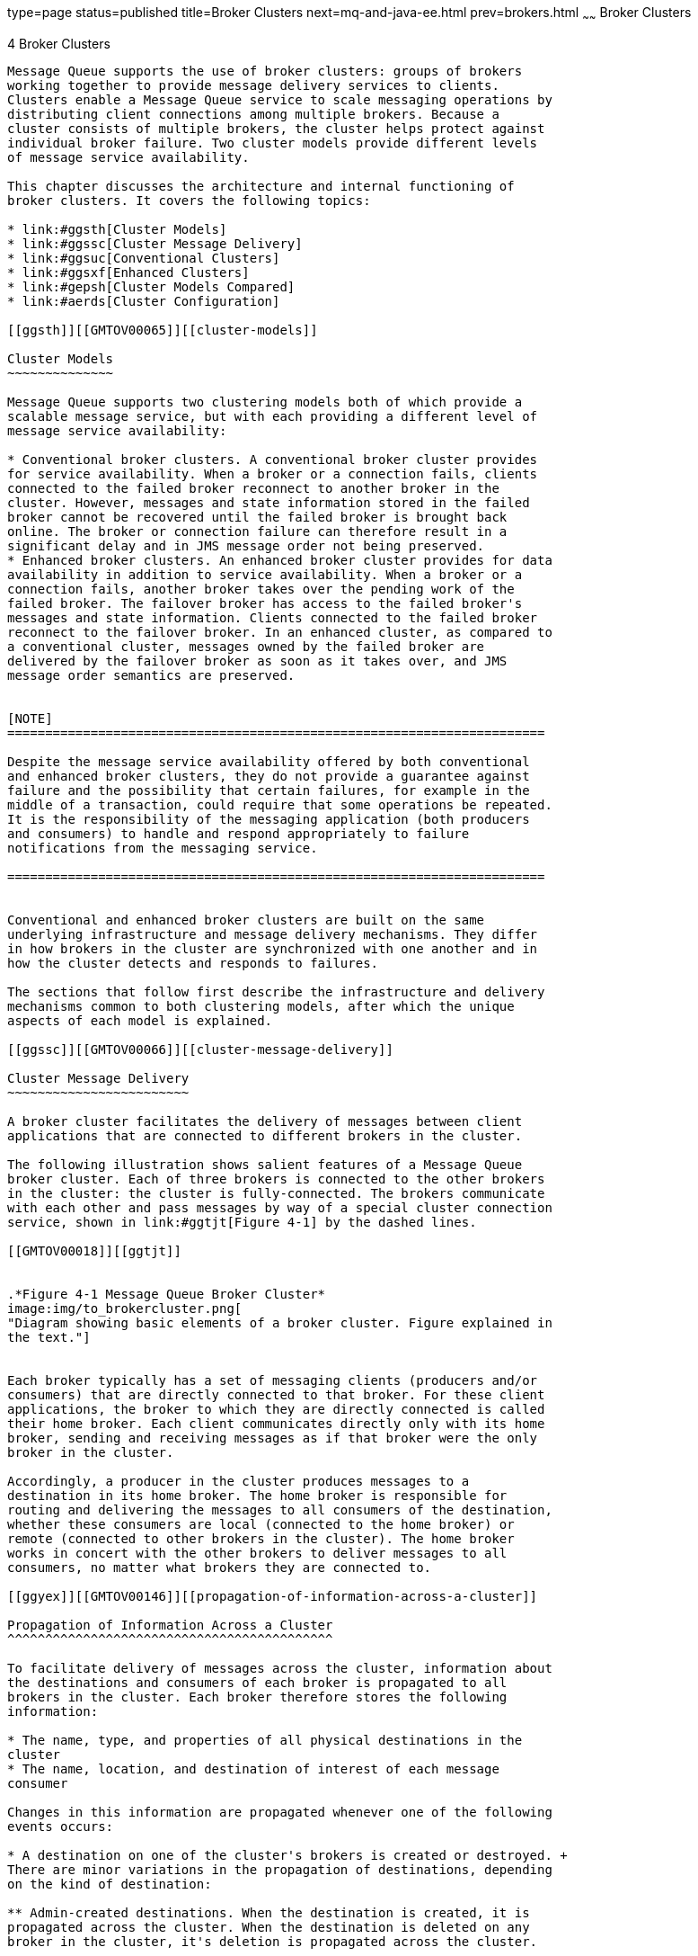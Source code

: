 type=page
status=published
title=Broker Clusters
next=mq-and-java-ee.html
prev=brokers.html
~~~~~~
Broker Clusters
===============

[[GMTOV00028]][[aerdj]]


[[broker-clusters]]
4 Broker Clusters
-----------------

Message Queue supports the use of broker clusters: groups of brokers
working together to provide message delivery services to clients.
Clusters enable a Message Queue service to scale messaging operations by
distributing client connections among multiple brokers. Because a
cluster consists of multiple brokers, the cluster helps protect against
individual broker failure. Two cluster models provide different levels
of message service availability.

This chapter discusses the architecture and internal functioning of
broker clusters. It covers the following topics:

* link:#ggsth[Cluster Models]
* link:#ggssc[Cluster Message Delivery]
* link:#ggsuc[Conventional Clusters]
* link:#ggsxf[Enhanced Clusters]
* link:#gepsh[Cluster Models Compared]
* link:#aerds[Cluster Configuration]

[[ggsth]][[GMTOV00065]][[cluster-models]]

Cluster Models
~~~~~~~~~~~~~~

Message Queue supports two clustering models both of which provide a
scalable message service, but with each providing a different level of
message service availability:

* Conventional broker clusters. A conventional broker cluster provides
for service availability. When a broker or a connection fails, clients
connected to the failed broker reconnect to another broker in the
cluster. However, messages and state information stored in the failed
broker cannot be recovered until the failed broker is brought back
online. The broker or connection failure can therefore result in a
significant delay and in JMS message order not being preserved.
* Enhanced broker clusters. An enhanced broker cluster provides for data
availability in addition to service availability. When a broker or a
connection fails, another broker takes over the pending work of the
failed broker. The failover broker has access to the failed broker's
messages and state information. Clients connected to the failed broker
reconnect to the failover broker. In an enhanced cluster, as compared to
a conventional cluster, messages owned by the failed broker are
delivered by the failover broker as soon as it takes over, and JMS
message order semantics are preserved.


[NOTE]
=======================================================================

Despite the message service availability offered by both conventional
and enhanced broker clusters, they do not provide a guarantee against
failure and the possibility that certain failures, for example in the
middle of a transaction, could require that some operations be repeated.
It is the responsibility of the messaging application (both producers
and consumers) to handle and respond appropriately to failure
notifications from the messaging service.

=======================================================================


Conventional and enhanced broker clusters are built on the same
underlying infrastructure and message delivery mechanisms. They differ
in how brokers in the cluster are synchronized with one another and in
how the cluster detects and responds to failures.

The sections that follow first describe the infrastructure and delivery
mechanisms common to both clustering models, after which the unique
aspects of each model is explained.

[[ggssc]][[GMTOV00066]][[cluster-message-delivery]]

Cluster Message Delivery
~~~~~~~~~~~~~~~~~~~~~~~~

A broker cluster facilitates the delivery of messages between client
applications that are connected to different brokers in the cluster.

The following illustration shows salient features of a Message Queue
broker cluster. Each of three brokers is connected to the other brokers
in the cluster: the cluster is fully-connected. The brokers communicate
with each other and pass messages by way of a special cluster connection
service, shown in link:#ggtjt[Figure 4-1] by the dashed lines.

[[GMTOV00018]][[ggtjt]]


.*Figure 4-1 Message Queue Broker Cluster*
image:img/to_brokercluster.png[
"Diagram showing basic elements of a broker cluster. Figure explained in
the text."]


Each broker typically has a set of messaging clients (producers and/or
consumers) that are directly connected to that broker. For these client
applications, the broker to which they are directly connected is called
their home broker. Each client communicates directly only with its home
broker, sending and receiving messages as if that broker were the only
broker in the cluster.

Accordingly, a producer in the cluster produces messages to a
destination in its home broker. The home broker is responsible for
routing and delivering the messages to all consumers of the destination,
whether these consumers are local (connected to the home broker) or
remote (connected to other brokers in the cluster). The home broker
works in concert with the other brokers to deliver messages to all
consumers, no matter what brokers they are connected to.

[[ggyex]][[GMTOV00146]][[propagation-of-information-across-a-cluster]]

Propagation of Information Across a Cluster
^^^^^^^^^^^^^^^^^^^^^^^^^^^^^^^^^^^^^^^^^^^

To facilitate delivery of messages across the cluster, information about
the destinations and consumers of each broker is propagated to all
brokers in the cluster. Each broker therefore stores the following
information:

* The name, type, and properties of all physical destinations in the
cluster
* The name, location, and destination of interest of each message
consumer

Changes in this information are propagated whenever one of the following
events occurs:

* A destination on one of the cluster's brokers is created or destroyed. +
There are minor variations in the propagation of destinations, depending
on the kind of destination:

** Admin-created destinations. When the destination is created, it is
propagated across the cluster. When the destination is deleted on any
broker in the cluster, it's deletion is propagated across the cluster.

** Auto-created destinations. When a producer is created and the
corresponding destination does not exist, the destination is
auto-created on the producer's home broker, but is not immediately
propagated across the cluster. By contrast, when a consumer is created
and the corresponding destination does not exist, the destination is
auto-created on the consumer's home broker and is propagated across the
cluster (as part of the propagation of information about the consumer).
An auto-created destination can be explicitly deleted by an
administrator on each broker. Otherwise, the destination will be
automatically deleted on each broker either when it has had no consumers
and has contained no messages for two minutes, or when the broker
restarts and there are no messages in the destination.

** Temporary destinations. When the destination is programmatically
created, it is propagated across the cluster. If the consumer of the
temporary destination is set to automatically reconnect in the event of
failure, then the destination is stored persistently, and propagated
across the cluster as a persistent destination. When the consumer
connection to the temporary destination closes, the destination is
deleted, and it's deletion is propagated across the cluster. If the home
broker of the consumer of a persistent temporary destination fails and
is restarted, and if the consumer does not reconnect within a specific
time interval, then it is assumed that the consumer has failed and the
temporary destination is deleted, and it's deletion is propagated across
the cluster.
* The properties of a destination are changed.
* A message consumer is registered with its home broker.
* A message consumer is disconnected from its home broker (whether
explicitly or through failure of the client, the broker, or the
network).

The propagation of destination and consumer information across the
cluster means that destinations and consumers are essentially global to
the cluster. In the case of destinations, properties set for a physical
destination (see link:brokers.html#ggtoj[Configuring Physical
Destinations]) apply to all instances of that destination in the
cluster. Distributing producers across a cluster thus results in
cumulative cluster-wide limits specified by destination properties such
as the maximum number of messages, the maximum number of message bytes,
and the maximum number of producers.

[[ggyew]][[GMTOV00147]][[message-delivery-mechanisms]]

Message Delivery Mechanisms
^^^^^^^^^^^^^^^^^^^^^^^^^^^

Despite the global nature of destinations and consumers in a cluster, a
home broker has special responsibilities with respect to both its
producers and consumers:

* A producer's home broker is responsible for persisting and routing
messages originating from that producer, for logging, for managing
transactions, and for processing acknowledgements from consuming clients
across the cluster.
* A consumer's home broker is responsible for persisting information
about consumers, for delivering remotely produced messages to the
consumer, for letting a producer's home broker know whether the consumer
is still available, and for letting a producer's home broker know when
each message has been successfully consumed.

The cluster connection service transports payload messages, when needed,
from destinations on a home broker to destinations on remote brokers. It
also transports control messages, such as client acknowledgements, from
remote brokers back to a home broker. The cluster attempts to minimize
message traffic across the cluster. For example, it only sends a message
to a remote broker if the remote broker is home to a consumer of the
message. If a remote broker has two identical consumers for the same
destination (for example two topic subscribers), the message is sent
over the wire only once. (You can further reduce traffic by setting a
destination property specifying that delivery to local consumers has
priority over delivery to remote consumers.)

If secure message delivery is required, you can configure a cluster to
also provide secure, encrypted delivery of messages between brokers.

As a result of the cluster delivery mechanisms described above, each
broker in a cluster stores different persistent messages and maintains
different state information. If a broker fails, the mechanisms for
recovering its persistent information depends on the cluster model being
used, as described in subsequent sections.

[[ggsuc]][[GMTOV00067]][[conventional-clusters]]

Conventional Clusters
~~~~~~~~~~~~~~~~~~~~~

Message Queue supports two types of conventional clusters:

* Conventional cluster with master broker
* Conventional cluster of peer brokers

Both of these types provide service availability in the same way, but
they differ in the way that cluster persistent state information is
maintained.

The following figures illustrate the two types of conventional broker
cluster.

[[GMTOV00019]][[ggtld]]


.*Figure 4-2 Conventional Broker Cluster with Master Broker*
image:img/to_conventionalcluster.png[
"Diagram showing elements of a conventional broker cluster with master
broker. Figure explained in the text."]


[[GMTOV00020]][[gkthh]]


.*Figure 4-3 Conventional Broker Cluster of Peer Brokers*
image:img/to_cc-peer-brokers.png[
"Diagram showing elements of a conventional broker cluster of peer
brokers. Figure explained in the text."]


Conventional broker clusters have the following characteristics:

* Data Synchronization +
Each broker has its own respective persistent data store in which
destinations, persistent messages, and other state information is
stored. Some of this information (for example, destinations and durable
subscriptions) has been propagated to the broker from other brokers in
the cluster. If a broker fails, it is possible for this information to
become out of sync with the information stored by other brokers in the
cluster. To guard against this possibility in a conventional broker
cluster, a configuration change record is maintained to track changes to
the cluster's propagated persistent entities. In a conventional cluster
with master broker, one broker, designated as the master broker,
maintains the configuration change record. In a conventional cluster of
peer brokers, the configuration change record is maintained in a JDBC
data store that is accessible to all the brokers. +
When an offline broker comes back online (or when a new broker is added
to the cluster), it consults the configuration change record for
information about destinations and durable subscribers, then exchanges
information with other brokers about its currently active message
consumers. +
In a conventional cluster with master broker, the master broker should
always be the first broker started within the cluster because other
brokers cannot complete their initialization without accessing the
configuration change record. Furthermore, if the master broker goes
offline, destination and durable subscriber information cannot be
propagated across the cluster. Under these conditions, you get an
exception if you try to create, reconfigure, or destroy a destination or
a durable subscription (auto-created destinations and temporary
destinations are not affected), or attempt a related operation.
Similarly, in the absence of a master broker, any client application
attempting to create a durable subscriber or unsubscribe from a durable
subscription gets an error. Nevertheless, client applications can
successfully interact with an existing durable subscriber. +
Message production, delivery, and consumption can continue uninterrupted
without a master broker.
* Failure Detection and Recovery +
A conventional broker cluster detects failures when one broker tries to
send data to another broker and an exception is thrown. When a broker in
the cluster detects the failure of its connection to another broker in
the cluster, it automatically attempts to reconnect to that broker
periodically. If that broker has failed, messages and state information
stored in it cannot be recovered until it is restarted. It is the
responsibility of an administrator to monitor brokers in the cluster by
using Message Queue administration tools (see
link:brokers.html#aerdc[Administration Tools]) and to ensure failed
brokers are brought back online as soon as possible.
* Client Reconnect +
If a broker or its connection to a client fails, the client
automatically attempts to reconnect to the same or another broker in the
cluster. The reconnect is governed by connection properties that specify
the order and frequency by which the client attempts to reconnect to
brokers in the cluster. The broker to which the client successfully
reconnects becomes the client's new home broker. +
In this scenario, the new home broker (if different from the failed
broker) does not have all the client-related state information that was
previously held by the failed broker; for example, messages that have
been consumed by the client or the state of transactions involving the
client. As a result, the failure of a broker in a conventional cluster
can cause a delay in message delivery (until the failed broker restarts
and the client reconnects).

[[ggsxf]][[GMTOV00068]][[enhanced-clusters]]

Enhanced Clusters
~~~~~~~~~~~~~~~~~

The following figure illustrates an enhanced broker cluster. An enhanced
broker cluster provides both service availability and data availability.

[[GMTOV00021]][[ggtim]]


.*Figure 4-4 Enhanced Cluster*
image:img/to_hacluster.png[
"Diagram showing elements of an enhanced broker cluster. Figure explained
in the text."]


An enhanced broker cluster has the following characteristics:

* Data Synchronization +
All brokers in an enhanced cluster share a common persistent data store
in which destinations, persistent messages, and other state information
is stored for each broker. Because all brokers share the same data
store, each broker is able to access the state information stored by
other brokers in the cluster. When a broker that has been offline
rejoins the cluster (or when a new broker is added to the cluster) it is
able to access the most current information simply by accessing the
shared data store. Similarly, if a broker fails, another broker is able
to access and take over the failed broker's information in the shared
data store. +
To achieve data availability, the shared data store must be a
highly-available JDBC database. While it is possible to use a shared
data store that is not highly-available, such a data store would
represent a single point of failure for the cluster, and pose a normally
unacceptable risk for a production message service: all brokers in the
cluster would be impacted if the shared data store were to become
unavailable.
* Failure Detection and Recovery +
An enhanced cluster makes use of a distributed heartbeat service by
which brokers inform other brokers that they are online and accessible
by the cluster connection service. The heartbeat service also updates
broker state information in the cluster's shared data store. When no
heartbeat packet is detected from a broker for a configurable number of
heartbeat intervals, the broker is considered suspect of failure. The
other brokers in the cluster then begin to monitor the suspect broker's
state information in the shared data store to confirm whether the broker
is still online. If the suspect broker does not update its state
information within a configurable interval, it is considered to have
failed. There is a trade-off between the speed and the accuracy of
failure detection: configuring the cluster for quick failure detection
increases the likelihood that a slow broker will erroneously be
considered to have failed. +
When a suspect broker is considered to have failed, a failover broker is
selected from among the remaining online brokers to take over the
pending work of the failed broker. +
The failover broker attempts to take over the failed broker's persistent
state (pending messages, destinations, durable subscriptions, pending
acknowledgments, and open transactions) so as to provide uninterrupted
service to the failed broker's clients. If two or more brokers attempt
such a takeover, only the first will succeed (the first acquires a lock
on the failed broker's data in the shared data store, preventing
subsequent takeover attempts). +
The takeover of a failed broker's state happens very rapidly. Then, the
failover broker performs takeover operations such as rolling back
non-prepared transactions, loading messages and routing messages. While
performing these takeover operations, the failover broker cannot accept
new client connections. +
Once takeover is complete and a period for clients to reconnect to the
failover broker has elapsed, the failover broker will clean up any
transient resources (such as completed transactions and temporary
destinations) belonging to the failed broker.
* Client Reconnect +
If a broker fails, its clients automatically reconnect to the failover
broker, which becomes their new home broker. The reconnect process is a
dynamic interplay between the client runtime and the broker cluster: if
a client attempts to reconnect to a broker that is not the failover
broker, the reconnect is rejected and the client is redirected to the
failover broker. +
In this scenario, the new home broker (the failover broker) has
immediate access to all the client-related state information that was
previously held by the failed broker. The failover broker can therefore
take over where the failed broker left off. As a result, the failure of
a broker in an enhanced cluster will not cause its messages to be
unavailable for delivery. However, during the time required for takeover
to complete, the failover broker cannot accept new client connections.

To configure an enhanced cluster you set cluster configuration
properties for each broker in the cluster. These properties are detailed
in "link:../mq-admin-guide/broker-clusters.html#GMADG00416[Enhanced Broker Cluster Properties]" in Open
Message Queue Administration Guide.

[[gepsh]][[GMTOV00069]][[cluster-models-compared]]

Cluster Models Compared
~~~~~~~~~~~~~~~~~~~~~~~

Conventional and enhanced cluster models share the same basic
infrastructure. They both use the cluster communication service to
enable message delivery between producers and consumers across the
cluster. However, as shown in the following figure and described in
previous sections, these models differ in how destination and consumer
information is synchronized across the cluster, in the mechanisms for
detecting failure, in how client reconnect takes place.

[[GMTOV00022]][[ggtie]]


.*Figure 4-5 Cluster Infrastructure*
image:img/to_clusterinfrastructure.png[
"Diagram comparing conventional and enhanced broker cluster
infrastructures. Figure explained in the text."]


In addition, while both models rely on the broker's persistence
interfaces (both flat-file and JDBC), in the case of enhanced clusters
the shared data store must be a highly-available JDBC database (a
highly-available file-based data store has not yet been implemented).

The following table summarizes the functional differences between the
two cluster models. This information might help in deciding which model
to use or whether to switch from one to another.

[[GMTOV161]][[sthref36]][[geqtx]]


Table 4-1 Clustering Model Differences

[width="100%",cols="22%,35%,43%",options="header",]
|=======================================================================
|Functionality |Conventional |Enhanced
|Performance |Faster than enhanced cluster model. |Slower than
conventional cluster model.

|Service availability |Yes, but some operations are not possible if
master broker is down. |Yes.

|Data availability |No. State information in failed broker is not
available until broker restarts. |Yes at all times.

|Recovery at failover |No. Persistent messages and states are
unavailable until the failed broker restarts. Also, client reconnects
might not be possible if failure occurs during a transaction commit
(rare). |Yes. Persistent messages and states in failed broker are taken
over, non-prepared transactions are rolled back, and messages are
processed for delivery. If failure occurs during a transaction commit,
an exception might be thrown indicating that the transaction could not
be committed (extremely rare).

|Configuration |Set appropriate cluster configuration properties for
each broker. |Set appropriate cluster configuration properties for each
broker.

|Additional requirements |None. |Highly-available database.

|Restricted to subnet |No. |Yes.
|=======================================================================


[[aerds]][[GMTOV00070]][[cluster-configuration]]

Cluster Configuration
~~~~~~~~~~~~~~~~~~~~~

Depending on the clustering model used, you must specify appropriate
broker properties to enable the Message Queue service to manage the
cluster. This information is specified by a set of cluster configuration
properties,. Some of these properties must have the same value for all
brokers in a cluster; others must be specified for each broker
individually. It is recommended that you place all configuration
properties that must be the same for all brokers in one central cluster
configuration file that is referenced by each broker at startup time.
This ensures that all brokers share the same common cluster
configuration information.

See "link:../mq-admin-guide/broker-clusters.html#GMADG00253[Configuring Broker Clusters]" in Open Message
Queue Administration Guide for detailed information on cluster
configuration properties.


[NOTE]
=======================================================================

Although the cluster configuration file was originally intended for
configuring clusters, it is also a convenient place to store other
(non-cluster-related) properties that are shared by all brokers in a
cluster.

=======================================================================


For complete information about administering broker clusters, see
"link:../mq-admin-guide/broker-clusters.html#GMADG00041[Configuring and Managing Broker Clusters]" in Open
Message Queue Administration Guide. For information about the effect of
reconnection on the client, see "link:../mq-dev-guide-java/client-design-and-features.html#GMJVG00102[Connection Event
Notification]" and "link:../mq-dev-guide-java/client-design-and-features.html#GMJVG00104[Client Connection Failover
(Auto-Reconnect)]" in Open Message Queue Developer's Guide for Java
Clients.


